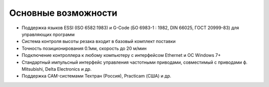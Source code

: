 .. _mainfeatures:

Основные возможности
====================

-  Поддержка языков ESSI (ISO 6582:1983) и G-Code (БО 6983-1 : 1982, DIN
   66025, ГОСТ 20999-83) для управляющих программ
-  Система контроля высоты резака входит в базовый комплект поставки
-  Точность позиционирования 0.1мм, скорость до 20 м/мин
-  Подключение контроллера к любому компьютеру с интерфейсом Ethernet и
   ОС Windows 7+
-  Стандартный импульсный интерфейс управления частотными приводами,
   совместимый с приводами ф. Mitsubishi, Delta Electronics и др.
-  Поддержка CAM-системами Техтран (Россия), Practicam (США) и др.
